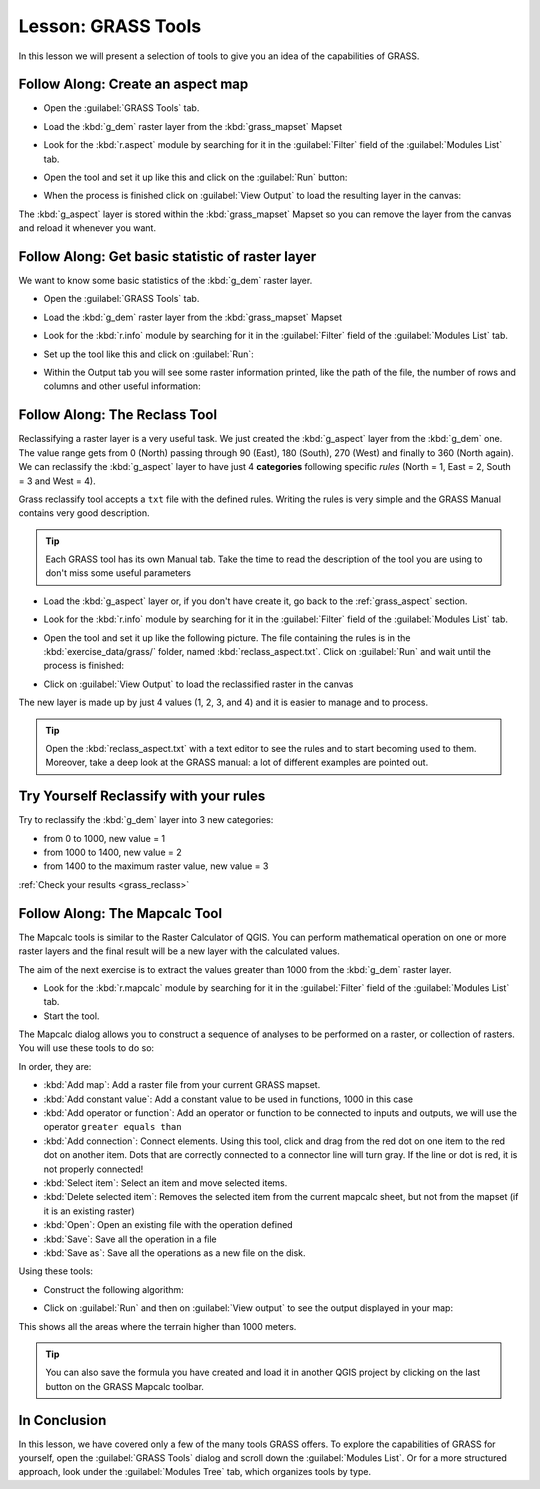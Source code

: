 .. only:: html

   |updatedisclaimer|

|LS| GRASS Tools
===============================================================================

In this lesson we will present a selection of tools to give you an idea of the
capabilities of GRASS.


.. _grass_aspect:

|basic| |FA| Create an aspect map
-------------------------------------------------------------------------------

* Open the :guilabel:`GRASS Tools` tab.
* Load the :kbd:`g_dem` raster layer from the :kbd:`grass_mapset` Mapset
* Look for the :kbd:`r.aspect` module by searching for it in the
  :guilabel:`Filter` field of the :guilabel:`Modules List` tab.
* Open the tool and set it up like this and click on the :guilabel:`Run` button:

  .. image:: img/grass_aspect.png
     :align: center

* When the process is finished click on :guilabel:`View Output` to load the
  resulting layer in the canvas:

.. image:: img/grass_aspect_result.png
   :align: center

The :kbd:`g_aspect` layer is stored within the :kbd:`grass_mapset` Mapset so you
can remove the layer from the canvas and reload it whenever you want.

|basic| |FA| Get basic statistic of raster layer
-------------------------------------------------------------------------------

We want to know some basic statistics of the :kbd:`g_dem` raster layer.

* Open the :guilabel:`GRASS Tools` tab.
* Load the :kbd:`g_dem` raster layer from the :kbd:`grass_mapset` Mapset
* Look for the :kbd:`r.info` module by searching for it in the
  :guilabel:`Filter` field of the :guilabel:`Modules List` tab.

* Set up the tool like this and click on :guilabel:`Run`:

  .. image:: img/grass_raster_info.png
     :align: center

* Within the Output tab you will see some raster information printed, like the
  path of the file, the number of rows and columns and other useful information:

  .. image:: img/grass_raster_info_result.png
     :align: center



|moderate| |FA| The Reclass Tool
-------------------------------------------------------------------------------

Reclassifying a raster layer is a very useful task. We just created the
:kbd:`g_aspect` layer from the :kbd:`g_dem` one. The value range gets from 0
(North) passing through 90 (East), 180 (South), 270 (West) and finally to 360
(North again). We can reclassify the :kbd:`g_aspect` layer to have just 4
**categories** following specific *rules* (North = 1, East = 2, South = 3 and
West = 4).

Grass reclassify tool accepts a ``txt`` file with the defined rules. Writing the
rules is very simple and the GRASS Manual contains very good description.

.. tip:: Each GRASS tool has its own Manual tab. Take the time to read the
  description of the tool you are using to don't miss some useful parameters


* Load the :kbd:`g_aspect` layer or, if you don't have create it, go back to the
  :ref:`grass_aspect` section.
* Look for the :kbd:`r.info` module by searching for it in the :guilabel:`Filter`
  field of the :guilabel:`Modules List` tab.
* Open the tool and set it up like the following picture. The file containing the
  rules is in the :kbd:`exercise_data/grass/` folder, named :kbd:`reclass_aspect.txt`.
  Click on :guilabel:`Run` and wait until the process is finished:

  .. image:: img/grass_reclass.png
     :align: center

* Click on :guilabel:`View Output` to load the reclassified raster in the canvas

The new layer is made up by just 4 values (1, 2, 3, and 4) and it is easier to
manage and to process.

.. image:: img/grass_reclass_result.png
   :align: center

.. tip:: Open the :kbd:`reclass_aspect.txt` with a text editor to see the rules
  and to start becoming used to them. Moreover, take a deep look at the GRASS
  manual: a lot of different examples are pointed out.


.. _backlink-grass_reclass:

|moderate| |TY| Reclassify with your rules
-------------------------------------------------------------------------------

Try to reclassify the :kbd:`g_dem` layer into 3 new categories:

* from 0 to 1000, new value = 1
* from 1000 to 1400, new value = 2
* from 1400 to the maximum raster value, new value = 3

:ref:`Check your results <grass_reclass>`


|moderate| |FA| The Mapcalc Tool
------------------------------------------------------------------------------

The Mapcalc tools is similar to the Raster Calculator of QGIS. You can perform
mathematical operation on one or more raster layers and the final result will
be a new layer with the calculated values.

The aim of the next exercise is to extract the values greater than 1000 from the
:kbd:`g_dem` raster layer.

* Look for the :kbd:`r.mapcalc` module by searching for it in the :guilabel:`Filter`
  field of the :guilabel:`Modules List` tab.
* Start the tool.

The Mapcalc dialog allows you to construct a sequence of analyses to be
performed on a raster, or collection of rasters. You will use these tools to do
so:

.. image:: img/map_calc_tools.png
   :align: center

In order, they are:

- :kbd:`Add map`: Add a raster file from your current GRASS mapset.
- :kbd:`Add constant value`: Add a constant value to be used in functions, 1000
  in this case
- :kbd:`Add operator or function`: Add an operator or function to be connected
  to inputs and outputs, we will use the operator ``greater equals than``
- :kbd:`Add connection`: Connect elements. Using this tool, click and drag from
  the red dot on one item to the red dot on another item. Dots that are
  correctly connected to a connector line will turn gray. If the line or dot is
  red, it is not properly connected!
- :kbd:`Select item`: Select an item and move selected items.
- :kbd:`Delete selected item`: Removes the selected item from the current
  mapcalc sheet, but not from the mapset (if it is an existing raster)
- :kbd:`Open`: Open an existing file with the operation defined
- :kbd:`Save`: Save all the operation in a file
- :kbd:`Save as`: Save all the operations as a new file on the disk.

Using these tools:

* Construct the following algorithm:

  .. image:: img/grass_mapcalc.png
     :align: center

* Click on :guilabel:`Run` and then on :guilabel:`View output` to see the output
  displayed in your map:

  .. image:: img/grass_mapcalc_result.png
     :align: center

This shows all the areas where the terrain higher than 1000 meters.

.. tip:: You can also save the formula you have created and load it in another
  QGIS project by clicking on the last button on the GRASS Mapcalc toolbar.

|IC|
-------------------------------------------------------------------------------

In this lesson, we have covered only a few of the many tools GRASS offers. To
explore the capabilities of GRASS for yourself, open the :guilabel:`GRASS
Tools` dialog and scroll down the :guilabel:`Modules List`. Or for a more
structured approach, look under the :guilabel:`Modules Tree` tab, which
organizes tools by type.


.. Substitutions definitions - AVOID EDITING PAST THIS LINE
   This will be automatically updated by the find_set_subst.py script.
   If you need to create a new substitution manually,
   please add it also to the substitutions.txt file in the
   source folder.

.. |FA| replace:: Follow Along:
.. |IC| replace:: In Conclusion
.. |LS| replace:: Lesson:
.. |TY| replace:: Try Yourself
.. |basic| image:: /static/global/basic.png
.. |moderate| image:: /static/global/moderate.png
.. |updatedisclaimer| replace:: :disclaimer:`Docs in progress for 'QGIS testing'. Visit https://docs.qgis.org/2.18 for QGIS 2.18 docs and translations.`
